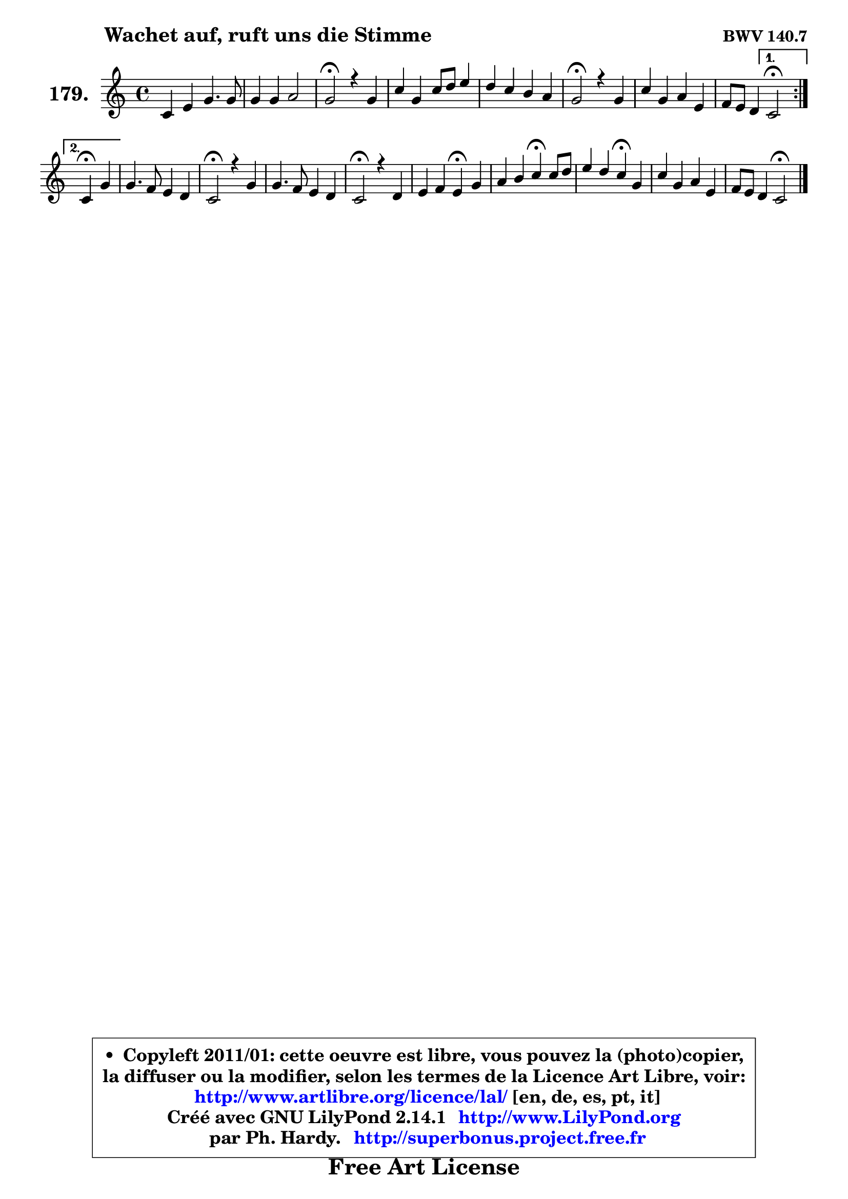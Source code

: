 
\version "2.14.1"

    \paper {
%	system-system-spacing #'padding = #0.1
%	score-system-spacing #'padding = #0.1
%	ragged-bottom = ##f
%	ragged-last-bottom = ##f
	}

    \header {
      opus = \markup { \bold "BWV 140.7" }
      piece = \markup { \hspace #9 \fontsize #2 \bold "Wachet auf, ruft uns die Stimme" }
      maintainer = "Ph. Hardy"
      maintainerEmail = "superbonus.project@free.fr"
      lastupdated = "2011/Jul/20"
      tagline = \markup { \fontsize #3 \bold "Free Art License" }
      copyright = \markup { \fontsize #3  \bold   \override #'(box-padding .  1.0) \override #'(baseline-skip . 2.9) \box \column { \center-align { \fontsize #-2 \line { • \hspace #0.5 Copyleft 2011/01: cette oeuvre est libre, vous pouvez la (photo)copier, } \line { \fontsize #-2 \line {la diffuser ou la modifier, selon les termes de la Licence Art Libre, voir: } } \line { \fontsize #-2 \with-url #"http://www.artlibre.org/licence/lal/" \line { \fontsize #1 \hspace #1.0 \with-color #blue http://www.artlibre.org/licence/lal/ [en, de, es, pt, it] } } \line { \fontsize #-2 \line { Créé avec GNU LilyPond 2.14.1 \with-url #"http://www.LilyPond.org" \line { \with-color #blue \fontsize #1 \hspace #1.0 \with-color #blue http://www.LilyPond.org } } } \line { \hspace #1.0 \fontsize #-2 \line {par Ph. Hardy. } \line { \fontsize #-2 \with-url #"http://superbonus.project.free.fr" \line { \fontsize #1 \hspace #1.0 \with-color #blue http://superbonus.project.free.fr } } } } } }

	  }

  guidemidi = {
	\repeat volta 2 {
        R1 |
        R1 |
        \tempo 4 = 34 r2 \tempo 4 = 78 r2 |
        R1 |
        R1 |
        \tempo 4 = 34 r2 \tempo 4 = 78 r2 |
        R1 |
        r2 } %fin du repeat
        \alternative {
          { \tempo 4 = 34 r2 \tempo 4 = 78 }
          { \set Timing.measureLength = #(ly:make-moment 2 4)
            \tempo 4 = 30 r4 \tempo 4 = 78 r4 | }
        }
        
        \set Timing.measureLength = #(ly:make-moment 4 4)
        R1 |
        \tempo 4 = 34 r2 \tempo 4 = 78 r2 |
        R1 |
        \tempo 4 = 34 r2 \tempo 4 = 78 r2 |
        r2 \tempo 4 = 30 r4 \tempo 4 = 78 r4 |
        r2 \tempo 4 = 30 r4 \tempo 4 = 78 r4 |
        r2 \tempo 4 = 30 r4 \tempo 4 = 78 r4 |
        R1 |
        r2 \tempo 4 = 34 r2 |
	}

  upper = {
\displayLilyMusic \transpose es c {
	\time 4/4
	\key es \major
	\clef treble
	\voiceOne
	<< { 
	% SOPRANO
	\set Voice.midiInstrument = "acoustic grand"
	\relative c' {
	\repeat volta 2 {
        es4 g bes4. bes8 |
        bes4 bes c2 |
        bes2\fermata r4 bes4 |
        es4 bes es8 f g4 |
        f4 es d c |
        bes2\fermata r4 bes4 |
        es4 bes c g |
        aes8 g f4 } %fin du repeat
        \alternative {
          { es2\fermata }
          { \set Timing.measureLength = #(ly:make-moment 2 4)
            es4\fermata bes'4 | }
        }
        
        \set Timing.measureLength = #(ly:make-moment 4 4)
        bes4. aes8 g4 f |
        es2\fermata r4 bes'4 |
        bes4. aes8 g4 f |
        es2\fermata r4 f4 |
        g4 aes g\fermata bes4 |
        c4 d es4\fermata es8 f |
        g4 f es\fermata bes |
        es4 bes c g |
        aes8 g f4 es2\fermata |
        \bar "|."
	} % fin de relative
	}

%	\context Voice="1" { \voiceTwo 
%	% ALTO
%	\set Voice.midiInstrument = "acoustic grand"
%	\relative c' {
%	\repeat volta 2 {
%        bes4 es g f |
%        g4 f g f |
%        f2 r4 f4 |
%        bes4. aes8 g aes bes4 |
%        bes4 c4 ~ c8 bes4 a8 |
%        f2 r4 g |
%        aes4 g es es |
%        es4 d } %fin du repeat
%      \alternative {
%          { bes2 }
%          { \set Timing.measureLength = #(ly:make-moment 2 4)
%            bes4 f'4 | }
%        }
%        
%        \set Timing.measureLength = #(ly:make-moment 4 4)
%        g4. f8 bes, c d4 |
%        c2 r4 d8 es |
%        f4 f4 ~ f8 es4 d8 |
%        bes2 r4 d4 | 
%        es4. d8 es4 g4 ~ |
%        g8 f4 g8 g4 g8 aes |
%        bes4. aes8 g4 g8 aes |
%        bes8 aes bes g aes4 es |
%        es4 d bes2 |
%        \bar "|."
%	} % fin de relative
%	\oneVoice
%	} >>
 >>
}
	}

    lower = {
\transpose es c {
	\time 4/4
	\key es \major
	\clef bass
	\voiceOne
	<< { 
	% TENOR
	\set Voice.midiInstrument = "acoustic grand"
	\relative c' {
	\repeat volta 2 {
        g4 bes es d |
        es4 bes bes a |
        d2 r4 d4 |
        es4 es bes es |
        f4 f f4 ~ f8 c |
        d2 r4 es4 |
        es4. des8 c4 c |
        c8 bes aes4 } %fin du repeat
        \alternative {
          { g2 }
          { \set Timing.measureLength = #(ly:make-moment 2 4)
            g4 bes4 | }
        }
        
        \set Timing.measureLength = #(ly:make-moment 4 4)
        es8 d c d es4 bes8 aes |
        g2 r4 bes4 |
        bes8 c d4 bes8 c4 bes8 |
        g2 r4 bes4 |
        bes4 c8 aes bes4 es |
        es4 d c es |
        es4 d es es |
        bes4 es es4. c8 |
        c8 bes aes4 g2 |
        \bar "|."
	} % fin de relative
	}
	\context Voice="1" { \voiceTwo 
	% BASS
	\set Voice.midiInstrument = "acoustic grand"
	\relative c {
	\repeat volta 2 {
        es2 ~ es8 g bes aes |
        g8 f es d es c f4 |
        bes,2\fermata r4 bes'8 aes! |
        g8 aes g f es4 es' |
        d8 c bes a bes4 f |
        bes,2\fermata r4 es8 des |
        c8 d! es4 aes,8 bes c4 |
        f,4 bes } %fin du repeat
        \alternative {
          { es,2 }
          { \set Timing.measureLength = #(ly:make-moment 2 4)
            es4 d'4 | }
        }
        
        \set Timing.measureLength = #(ly:make-moment 4 4)
        es4 f g8 aes bes bes, |
        c2\fermata r4 g'4 |
        d8 c bes4 es8 c aes bes |
        es2\fermata r4 bes'8 aes |
        g4 f es\fermata es' |
        a,4 b c\fermata c |
        g8 aes bes4 c,4\fermata es8 f |
        g8 f g es aes, bes c4 |
        f,4 bes es,2\fermata |
        \bar "|."
	} % fin de relative
	\oneVoice
	} >>
}
	}


    \score { 

	\new PianoStaff <<
	\set PianoStaff.instrumentName = \markup { \bold \huge "179." }
	\new Staff = "upper" \upper
%	\new Staff = "lower" \lower
	>>

    \layout {
%	ragged-last = ##f
	   }

         } % fin de score

  \score {
\unfoldRepeats { << \guidemidi \upper >> }
    \midi {
    \context {
     \Staff
      \remove "Staff_performer"
               }

     \context {
      \Voice
       \consists "Staff_performer"
                }

     \context { 
      \Score
      tempoWholesPerMinute = #(ly:make-moment 78 4)
		}
	    }
	}



